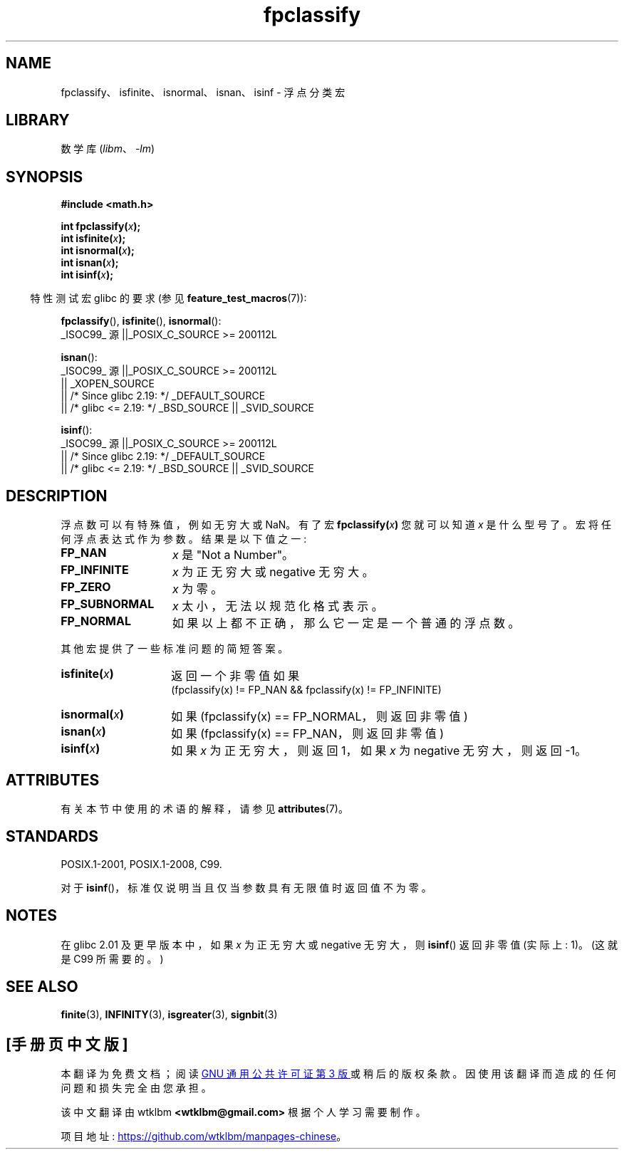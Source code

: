 .\" -*- coding: UTF-8 -*-
'\" t
.\" Copyright 2002 Walter Harms (walter.harms@informatik.uni-oldenburg.de)
.\"
.\" SPDX-License-Identifier: GPL-1.0-or-later
.\"
.\" This was done with the help of the glibc manual.
.\"
.\" 2004-10-31, aeb, corrected
.\"*******************************************************************
.\"
.\" This file was generated with po4a. Translate the source file.
.\"
.\"*******************************************************************
.TH fpclassify 3 2023\-02\-05 "Linux man\-pages 6.03" 
.SH NAME
fpclassify、isfinite、isnormal、isnan、isinf \- 浮点分类宏
.SH LIBRARY
数学库 (\fIlibm\fP、\fI\-lm\fP)
.SH SYNOPSIS
.nf
\fB#include <math.h>\fP
.PP
\fBint fpclassify(\fP\fIx\fP\fB);\fP
\fBint isfinite(\fP\fIx\fP\fB);\fP
\fBint isnormal(\fP\fIx\fP\fB);\fP
\fBint isnan(\fP\fIx\fP\fB);\fP
\fBint isinf(\fP\fIx\fP\fB);\fP
.fi
.PP
.RS -4
特性测试宏 glibc 的要求 (参见 \fBfeature_test_macros\fP(7)):
.RE
.PP
.\" I haven't fully grokked the source to determine the FTM requirements;
.\" in part, the following has been tested by experiment.
\fBfpclassify\fP(), \fBisfinite\fP(), \fBisnormal\fP():
.nf
    _ISOC99_ 源 ||_POSIX_C_SOURCE >= 200112L
.fi
.PP
\fBisnan\fP():
.nf
    _ISOC99_ 源 ||_POSIX_C_SOURCE >= 200112L
        || _XOPEN_SOURCE
        || /* Since glibc 2.19: */ _DEFAULT_SOURCE
        || /* glibc <= 2.19: */ _BSD_SOURCE || _SVID_SOURCE
.fi
.PP
\fBisinf\fP():
.nf
    _ISOC99_ 源 ||_POSIX_C_SOURCE >= 200112L
        || /* Since glibc 2.19: */ _DEFAULT_SOURCE
        || /* glibc <= 2.19: */ _BSD_SOURCE || _SVID_SOURCE
.fi
.SH DESCRIPTION
浮点数可以有特殊值，例如无穷大或 NaN。 有了宏 \fBfpclassify(\fP\fIx\fP\fB)\fP 您就可以知道 \fIx\fP 是什么型号了。
宏将任何浮点表达式作为参数。 结果是以下值之一:
.TP  14
\fBFP_NAN\fP
\fIx\fP 是 "Not a Number"。
.TP 
\fBFP_INFINITE\fP
\fIx\fP 为正无穷大或 negative 无穷大。
.TP 
\fBFP_ZERO\fP
\fIx\fP 为零。
.TP 
\fBFP_SUBNORMAL\fP
\fIx\fP 太小，无法以规范化格式表示。
.TP 
\fBFP_NORMAL\fP
如果以上都不正确，那么它一定是一个普通的浮点数。
.PP
其他宏提供了一些标准问题的简短答案。
.TP  14
\fBisfinite(\fP\fIx\fP\fB)\fP
返回一个非零值如果
.br
(fpclassify(x) != FP_NAN && fpclassify(x) != FP_INFINITE)
.TP 
\fBisnormal(\fP\fIx\fP\fB)\fP
如果 (fpclassify(x) == FP_NORMAL，则返回非零值)
.TP 
\fBisnan(\fP\fIx\fP\fB)\fP
如果 (fpclassify(x) == FP_NAN，则返回非零值)
.TP 
\fBisinf(\fP\fIx\fP\fB)\fP
如果 \fIx\fP 为正无穷大，则返回 1，如果 \fIx\fP 为 negative 无穷大，则返回 \-1。
.SH ATTRIBUTES
有关本节中使用的术语的解释，请参见 \fBattributes\fP(7)。
.ad l
.nh
.TS
allbox;
lbx lb lb
l l l.
Interface	Attribute	Value
T{
\fBfpclassify\fP(),
\fBisfinite\fP(),
\fBisnormal\fP(),
\fBisnan\fP(),
\fBisinf\fP()
T}	Thread safety	MT\-Safe
.TE
.hy
.ad
.sp 1
.SH STANDARDS
POSIX.1\-2001, POSIX.1\-2008, C99.
.PP
对于 \fBisinf\fP()，标准仅说明当且仅当参数具有无限值时返回值不为零。
.SH NOTES
在 glibc 2.01 及更早版本中，如果 \fIx\fP 为正无穷大或 negative 无穷大，则 \fBisinf\fP() 返回非零值 (实际上: 1)。
(这就是 C99 所需要的。)
.SH "SEE ALSO"
\fBfinite\fP(3), \fBINFINITY\fP(3), \fBisgreater\fP(3), \fBsignbit\fP(3)
.PP
.SH [手册页中文版]
.PP
本翻译为免费文档；阅读
.UR https://www.gnu.org/licenses/gpl-3.0.html
GNU 通用公共许可证第 3 版
.UE
或稍后的版权条款。因使用该翻译而造成的任何问题和损失完全由您承担。
.PP
该中文翻译由 wtklbm
.B <wtklbm@gmail.com>
根据个人学习需要制作。
.PP
项目地址:
.UR \fBhttps://github.com/wtklbm/manpages-chinese\fR
.ME 。
